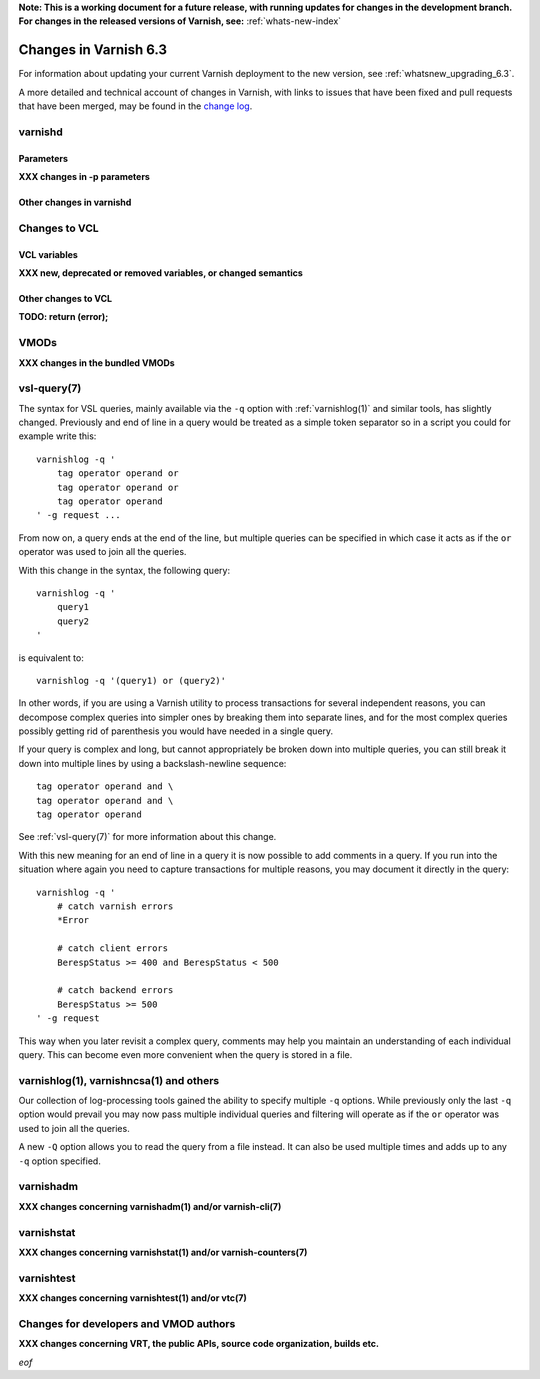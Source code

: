 **Note: This is a working document for a future release, with running
updates for changes in the development branch. For changes in the
released versions of Varnish, see:** :ref:`whats-new-index`

.. _whatsnew_changes_6.3:

%%%%%%%%%%%%%%%%%%%%%%
Changes in Varnish 6.3
%%%%%%%%%%%%%%%%%%%%%%

For information about updating your current Varnish deployment to the
new version, see :ref:`whatsnew_upgrading_6.3`.

A more detailed and technical account of changes in Varnish, with
links to issues that have been fixed and pull requests that have been
merged, may be found in the `change log`_.

.. _change log: https://github.com/varnishcache/varnish-cache/blob/master/doc/changes.rst

varnishd
========

Parameters
~~~~~~~~~~

**XXX changes in -p parameters**

Other changes in varnishd
~~~~~~~~~~~~~~~~~~~~~~~~~

Changes to VCL
==============

VCL variables
~~~~~~~~~~~~~

**XXX new, deprecated or removed variables, or changed semantics**

Other changes to VCL
~~~~~~~~~~~~~~~~~~~~

**TODO: return (error);**

VMODs
=====

**XXX changes in the bundled VMODs**

vsl-query(7)
============

The syntax for VSL queries, mainly available via the ``-q`` option with
:ref:`varnishlog(1)` and similar tools, has slightly changed. Previously
and end of line in a query would be treated as a simple token separator
so in a script you could for example write this::

    varnishlog -q '
        tag operator operand or
        tag operator operand or
        tag operator operand
    ' -g request ...

From now on, a query ends at the end of the line, but multiple queries
can be specified in which case it acts as if the ``or`` operator was used
to join all the queries.

With this change in the syntax, the following query::

    varnishlog -q '
        query1
        query2
    '

is equivalent to::

    varnishlog -q '(query1) or (query2)'

In other words, if you are using a Varnish utility to process transactions
for several independent reasons, you can decompose complex queries into
simpler ones by breaking them into separate lines, and for the most complex
queries possibly getting rid of parenthesis you would have needed in a
single query.

If your query is complex and long, but cannot appropriately be broken down
into multiple queries, you can still break it down into multiple lines by
using a backslash-newline sequence::

    tag operator operand and \
    tag operator operand and \
    tag operator operand

See :ref:`vsl-query(7)` for more information about this change.

With this new meaning for an end of line in a query it is now possible to
add comments in a query. If you run into the situation where again you need
to capture transactions for multiple reasons, you may document it directly
in the query::

    varnishlog -q '
        # catch varnish errors
        *Error

        # catch client errors
        BerespStatus >= 400 and BerespStatus < 500

        # catch backend errors
        BerespStatus >= 500
    ' -g request

This way when you later revisit a complex query, comments may help you
maintain an understanding of each individual query. This can become even
more convenient when the query is stored in a file.

varnishlog(1), varnishncsa(1) and others
========================================

Our collection of log-processing tools gained the ability to specify
multiple ``-q`` options. While previously only the last ``-q`` option
would prevail you may now pass multiple individual queries and filtering
will operate as if the ``or`` operator was used to join all the queries.

A new ``-Q`` option allows you to read the query from a file instead. It
can also be used multiple times and adds up to any ``-q`` option specified.

varnishadm
==========

**XXX changes concerning varnishadm(1) and/or varnish-cli(7)**

varnishstat
===========

**XXX changes concerning varnishstat(1) and/or varnish-counters(7)**

varnishtest
===========

**XXX changes concerning varnishtest(1) and/or vtc(7)**

Changes for developers and VMOD authors
=======================================

**XXX changes concerning VRT, the public APIs, source code organization,
builds etc.**

*eof*
